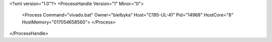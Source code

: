 <?xml version="1.0"?>
<ProcessHandle Version="1" Minor="0">
    <Process Command="vivado.bat" Owner="bielbyka" Host="C195-UL-41" Pid="14968" HostCore="8" HostMemory="017054658560">
    </Process>
</ProcessHandle>
